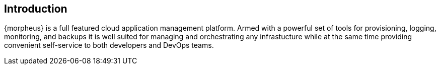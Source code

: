 [[introduction]]
== Introduction

{morpheus} is a full featured cloud application management platform. Armed with a powerful set of tools for provisioning, logging, monitoring, and backups it is well suited for managing and orchestrating any infrastucture while at the same time providing convenient self-service to both developers and DevOps teams.
